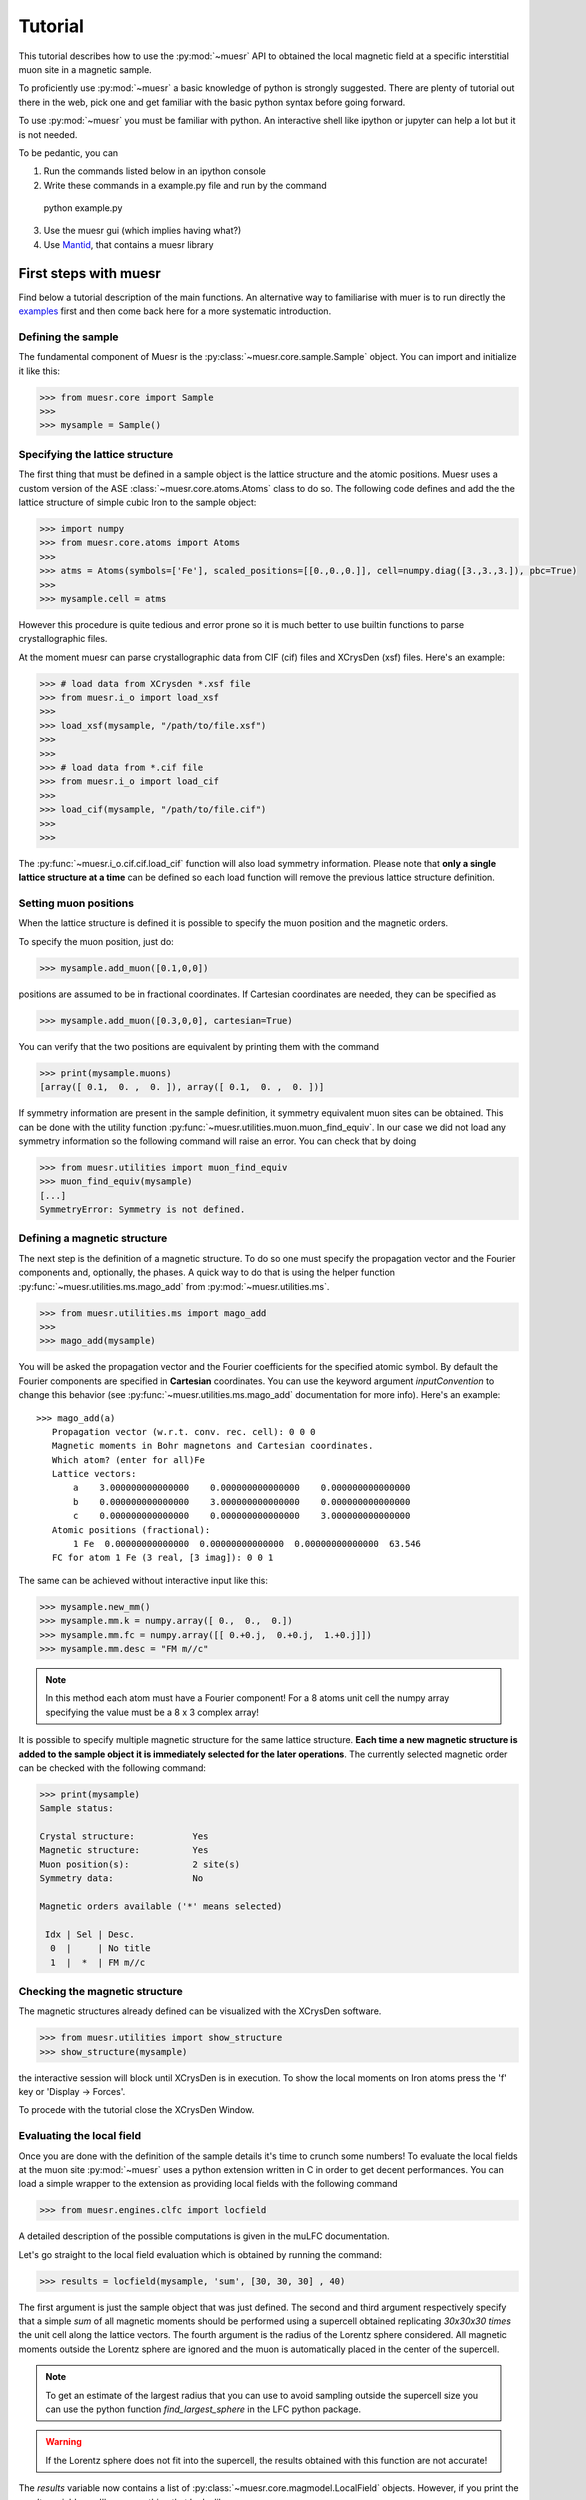 Tutorial
========

This tutorial describes how to use the :py:mod:`~muesr` API to obtained
the local magnetic field at a specific interstitial muon site in a magnetic
sample.

To proficiently use :py:mod:`~muesr` a basic knowledge of python is
strongly suggested. There are plenty of tutorial out there in the web, pick
one and get familiar with the basic python syntax before going forward.

To use :py:mod:`~muesr` you must be familiar with python. An interactive shell like ipython or jupyter can help a lot but it is not needed.

To be pedantic, you can

1. Run the commands listed below in an ipython console
2. Write these commands in a example.py file and run by the command ::
  python example.py
3. Use the muesr gui (which implies having what?)
4. Use `Mantid <https://www.mantidproject.org/Main_Page>`_, that contains a muesr library




First steps with muesr
---------------------------
Find below a tutorial description of the main functions. An alternative way to familiarise with muer is to run directly the examples_ first and then come back here for a more systematic introduction.

.. _examples: ../html/Examples.html

Defining the sample
+++++++++++++++++++++++++++++++++

The fundamental component of Muesr is the :py:class:`~muesr.core.sample.Sample` object.
You can import and initialize it like this:

.. code-block:: python
    
    >>> from muesr.core import Sample
    >>>
    >>> mysample = Sample()

Specifying the lattice structure
++++++++++++++++++++++++++++++++++++

The first thing that must be defined in a sample object is the lattice structure
and the atomic positions. Muesr uses a custom version of the ASE :class:`~muesr.core.atoms.Atoms` class
to do so. 
The following code defines and add the the lattice structure of simple cubic Iron
to the sample object:

.. code-block:: python
    
    >>> import numpy
    >>> from muesr.core.atoms import Atoms
    >>> 
    >>> atms = Atoms(symbols=['Fe'], scaled_positions=[[0.,0.,0.]], cell=numpy.diag([3.,3.,3.]), pbc=True)
    >>> 
    >>> mysample.cell = atms
    
However this procedure is quite tedious and error prone so it is much better to use 
builtin functions to parse crystallographic files.

At the moment muesr can parse crystallographic data from CIF (cif) files
and XCrysDen (xsf) files.
Here's an example:

.. code-block:: python
    
    >>> # load data from XCrysden *.xsf file
    >>> from muesr.i_o import load_xsf
    >>> 
    >>> load_xsf(mysample, "/path/to/file.xsf")
    >>> 
    >>> 
    >>> # load data from *.cif file
    >>> from muesr.i_o import load_cif
    >>> 
    >>> load_cif(mysample, "/path/to/file.cif")
    >>> 
    >>> 


The :py:func:`~muesr.i_o.cif.cif.load_cif` function will also load symmetry information. 
Please note that **only a single lattice structure at a time** can be
defined so each load function will remove the previous lattice structure
definition.

Setting muon positions
++++++++++++++++++++++

When the lattice structure is defined it is possible to specify the
muon position and the magnetic orders.

To specify the muon position, just do:

.. code-block:: python
    
    >>> mysample.add_muon([0.1,0,0])
    
positions are assumed to be in fractional coordinates. If Cartesian coordinates
are needed, they can be specified as

.. code-block:: python
    
    >>> mysample.add_muon([0.3,0,0], cartesian=True)

You can verify that the two positions are equivalent by printing them with
the command

.. code-block:: python
    
    >>> print(mysample.muons)
    [array([ 0.1,  0. ,  0. ]), array([ 0.1,  0. ,  0. ])]

If symmetry information are present in the sample definition, it
symmetry equivalent muon sites can be obtained.
This can be done with the utility function :py:func:`~muesr.utilities.muon.muon_find_equiv`.
In our case we did not load any symmetry information so the 
following command will raise an error.
You can check that by doing

.. code-block:: python
    
    >>> from muesr.utilities import muon_find_equiv
    >>> muon_find_equiv(mysample)
    [...]
    SymmetryError: Symmetry is not defined.
    



Defining a magnetic structure
++++++++++++++++++++++++++++++

The next step is the definition of a magnetic structure. To do so one 
must specify the propagation vector and the Fourier components and, 
optionally, the phases.
A quick way to do that is using the helper function :py:func:`~muesr.utilities.ms.mago_add` from
:py:mod:`~muesr.utilities.ms`. 

.. code-block:: python
    
    >>> from muesr.utilities.ms import mago_add
    >>> 
    >>> mago_add(mysample)
    
You will be asked the propagation vector and the Fourier coefficients
for the specified atomic symbol. By default the Fourier components are
specified in **Cartesian** coordinates. You can use the keyword argument
`inputConvention` to change this behavior (see :py:func:`~muesr.utilities.ms.mago_add`
documentation for more info).
Here's an example::

     >>> mago_add(a)
        Propagation vector (w.r.t. conv. rec. cell): 0 0 0
        Magnetic moments in Bohr magnetons and Cartesian coordinates.
        Which atom? (enter for all)Fe
        Lattice vectors:
            a    3.000000000000000    0.000000000000000    0.000000000000000
            b    0.000000000000000    3.000000000000000    0.000000000000000
            c    0.000000000000000    0.000000000000000    3.000000000000000
        Atomic positions (fractional):
            1 Fe  0.00000000000000  0.00000000000000  0.00000000000000  63.546
        FC for atom 1 Fe (3 real, [3 imag]): 0 0 1
        
The same can be achieved without interactive input like this:

.. code-block:: python
    
    >>> mysample.new_mm()
    >>> mysample.mm.k = numpy.array([ 0.,  0.,  0.])
    >>> mysample.mm.fc = numpy.array([[ 0.+0.j,  0.+0.j,  1.+0.j]])
    >>> mysample.mm.desc = "FM m//c"

.. note::
   In this method each atom must have a Fourier component! For a 8 atoms
   unit cell the numpy array specifying the value must be a 8 x 3 complex
   array!
   


It is possible to specify multiple magnetic structure for the same lattice
structure. **Each time a new magnetic structure is added to the sample
object it is immediately selected for the later operations**.
The currently selected magnetic order can be checked with the following
command:

.. code-block:: python
    
    >>> print(mysample)
    Sample status: 
    
    Crystal structure:           Yes
    Magnetic structure:          Yes
    Muon position(s):            2 site(s)
    Symmetry data:               No
    
    Magnetic orders available ('*' means selected)
    
     Idx | Sel | Desc. 
      0  |     | No title
      1  |  *  | FM m//c



Checking the magnetic structure
+++++++++++++++++++++++++++++++

The magnetic structures already defined can be visualized with the XCrysDen
software.


.. code-block:: python

    >>> from muesr.utilities import show_structure
    >>> show_structure(mysample)

the interactive session will block until XCrysDen is in execution.
To show the local moments on Iron atoms press the 'f' key or 'Display -> Forces'.

.. image:: tutorial_xcrysden_forces.png
   :height: 370
   :width: 391
   :alt: XCrysden window showing Fe moments

To procede with the tutorial close the XCrysDen Window.



Evaluating the local field
++++++++++++++++++++++++++

Once you are done with the definition of the sample details it's time to
crunch some numbers!
To evaluate the local fields at the muon site :py:mod:`~muesr` uses a 
python extension written in C in order to get decent performances.
You can load a simple wrapper to the extension as providing local fields
with the following command 

.. code-block:: python

    >>> from muesr.engines.clfc import locfield

A detailed description of the possible computations is given in the 
muLFC documentation.

Let's go straight to the local field evaluation which is obtained by 
running the command: 

.. code-block:: python

    >>> results = locfield(mysample, 'sum', [30, 30, 30] , 40)

The first argument is just the sample object that was just defined.
The second and third argument respectively specify that
a simple *sum* of all magnetic moments should be performed using a supercell
obtained replicating  *30x30x30 times* the unit cell along the lattice vectors.
The fourth argument is the radius of the Lorentz sphere considered.
All magnetic moments outside the Lorentz sphere are ignored and
the muon is automatically placed in the center of the supercell.


.. note::
   To get an estimate of the largest radius that you can use to avoid 
   sampling outside the supercell size you can use the python
   function `find_largest_sphere` in the LFC python package.


.. warning::
   If the Lorentz sphere does not fit into the supercell, the results 
   obtained with this function are not accurate!

The `results` variable now contains a list of 
:py:class:`~muesr.core.magmodel.LocalField` objects.
However, if you print the `results` variable you'll see something that looks like
a numpy array: 

.. code-block:: python

    >>> print(results)
    [array([  3.83028907e-18,  -3.37919319e-18,  -3.42111893e+01]),
     array([  3.83028907e-18,  -3.37919319e-18,  -3.42111893e+01])]


    
these are the **total field** for the muon positions and the magnetic structure 
defined above. To access the various components you do: 

.. code-block:: python

    >>> results[0].Lorentz
    array([ 0.        ,  0.        ,  0.14355877])
    
    >>> results[0].Dipolar
    array([  3.83028907e-18,  -3.37919319e-18,  -3.43547481e+01])
    
    >>> results[0].Contact
    array([ 0.,  0.,  0.])


And you are done! Remember that all results are in Tesla units.


Saving for later use
++++++++++++++++++++


The current sample definition can be stored in a file with the following
command:

.. code-block:: python

    >>> from muesr.i_o import save_sample
    >>> save_sample(mysample, '/path/to/mysample.yaml')
    
and later loaded with 

.. code-block:: python

    >>> from muesr.i_o import load_sample
    >>> mysample_again = load_sample('/path/to/mysample.yaml')
    









